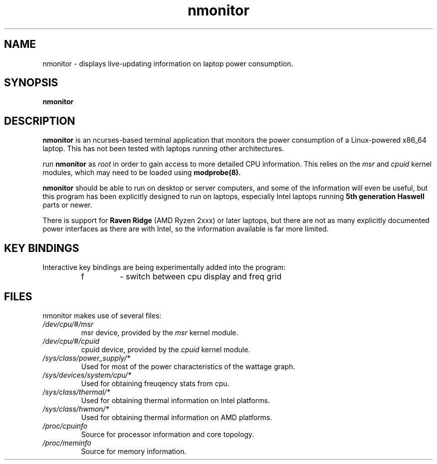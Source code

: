 .TH nmonitor 1 "2020-08-11" "nmonitor 1.0" "ncurses laptop-aware system monitor"
.SH "NAME"
nmonitor \- displays live-updating information on laptop power consumption.
.SH "SYNOPSIS"
.BI "nmonitor"
.SH "DESCRIPTION"
.B "nmonitor"
is an ncurses-based terminal application that monitors the power 
consumption of a Linux-powered x86_64 laptop. This has not been tested with laptops running other architectures.
.PP
run \fBnmonitor\fR as \fIroot\fR in order to gain access to more detailed CPU information. This relies on the \fImsr\fR and \fIcpuid\fR kernel modules, which may need to be loaded using 
.B modprobe(8).
.PP
\fBnmonitor\fR should be able to run on desktop or server computers, and 
some of the information will even be useful, but this program has been 
explicitly designed to run on laptops, especially Intel laptops running 
.B "5th generation Haswell"
parts or newer.
.PP
There is support for 
.B "Raven Ridge"
(AMD Ryzen 2xxx) or later laptops, but there are not as many explicitly documented power 
interfaces as there are with Intel, so the information available is far more limited.
.SH "KEY BINDINGS"
.PP
Interactive key bindings are being experimentally added into the program:
.RS
.IP f
\- switch between cpu display and freq grid
.RP
.SH "FILES"
nmonitor makes use of several files:
.TP
.I /dev/cpu/#/msr 
msr device, provided by the 
.I msr
kernel module.
.TP
.I /dev/cpu/#/cpuid
cpuid device, provided by the
.I cpuid
kernel module.
.TP
.I /sys/class/power_supply/*
Used for most of the power characteristics of the wattage graph.
.TP
.I /sys/devices/system/cpu/*
Used for obtaining freuqency stats from cpu.
.TP
.I /sys/class/thermal/*
Used for obtaining thermal information on Intel platforms.
.TP
.I /sys/class/hwmon/*
Used for obtaining thermal information on AMD platforms.
.TP
.I /proc/cpuinfo
Source for processor information and core topology.
.TP
.I /proc/meminfo
Source for memory information.
